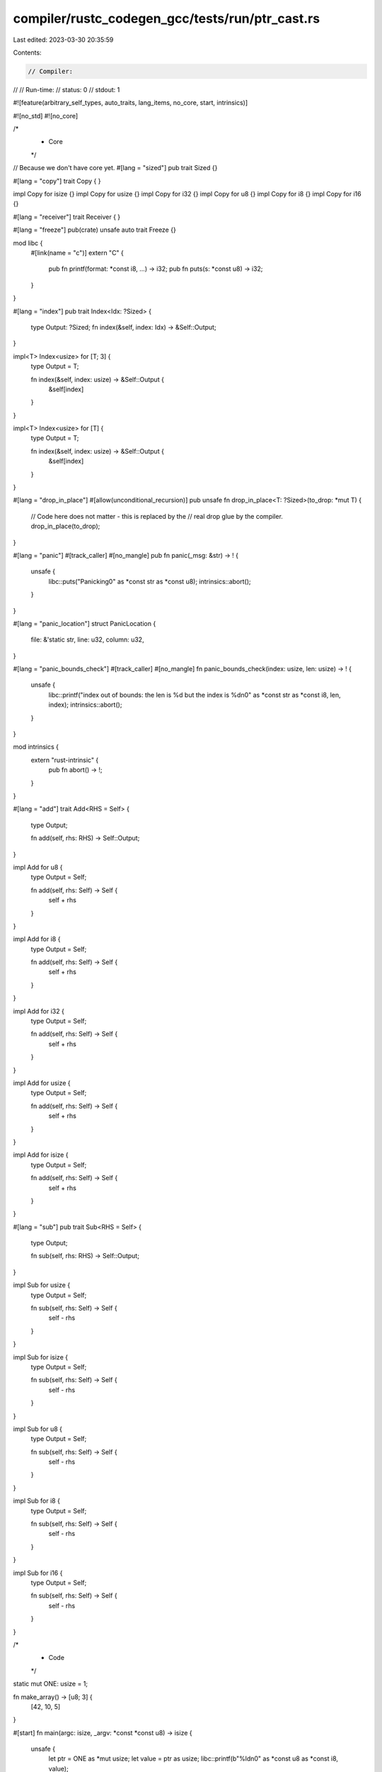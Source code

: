 compiler/rustc_codegen_gcc/tests/run/ptr_cast.rs
================================================

Last edited: 2023-03-30 20:35:59

Contents:

.. code-block:: rs

    // Compiler:
//
// Run-time:
//   status: 0
//   stdout: 1

#![feature(arbitrary_self_types, auto_traits, lang_items, no_core, start, intrinsics)]

#![no_std]
#![no_core]

/*
 * Core
 */

// Because we don't have core yet.
#[lang = "sized"]
pub trait Sized {}

#[lang = "copy"]
trait Copy {
}

impl Copy for isize {}
impl Copy for usize {}
impl Copy for i32 {}
impl Copy for u8 {}
impl Copy for i8 {}
impl Copy for i16 {}

#[lang = "receiver"]
trait Receiver {
}

#[lang = "freeze"]
pub(crate) unsafe auto trait Freeze {}

mod libc {
    #[link(name = "c")]
    extern "C" {
        pub fn printf(format: *const i8, ...) -> i32;
        pub fn puts(s: *const u8) -> i32;
    }
}

#[lang = "index"]
pub trait Index<Idx: ?Sized> {
    type Output: ?Sized;
    fn index(&self, index: Idx) -> &Self::Output;
}

impl<T> Index<usize> for [T; 3] {
    type Output = T;

    fn index(&self, index: usize) -> &Self::Output {
        &self[index]
    }
}

impl<T> Index<usize> for [T] {
    type Output = T;

    fn index(&self, index: usize) -> &Self::Output {
        &self[index]
    }
}

#[lang = "drop_in_place"]
#[allow(unconditional_recursion)]
pub unsafe fn drop_in_place<T: ?Sized>(to_drop: *mut T) {
    // Code here does not matter - this is replaced by the
    // real drop glue by the compiler.
    drop_in_place(to_drop);
}

#[lang = "panic"]
#[track_caller]
#[no_mangle]
pub fn panic(_msg: &str) -> ! {
    unsafe {
        libc::puts("Panicking\0" as *const str as *const u8);
        intrinsics::abort();
    }
}

#[lang = "panic_location"]
struct PanicLocation {
    file: &'static str,
    line: u32,
    column: u32,
}

#[lang = "panic_bounds_check"]
#[track_caller]
#[no_mangle]
fn panic_bounds_check(index: usize, len: usize) -> ! {
    unsafe {
        libc::printf("index out of bounds: the len is %d but the index is %d\n\0" as *const str as *const i8, len, index);
        intrinsics::abort();
    }
}

mod intrinsics {
    extern "rust-intrinsic" {
        pub fn abort() -> !;
    }
}

#[lang = "add"]
trait Add<RHS = Self> {
    type Output;

    fn add(self, rhs: RHS) -> Self::Output;
}

impl Add for u8 {
    type Output = Self;

    fn add(self, rhs: Self) -> Self {
        self + rhs
    }
}

impl Add for i8 {
    type Output = Self;

    fn add(self, rhs: Self) -> Self {
        self + rhs
    }
}

impl Add for i32 {
    type Output = Self;

    fn add(self, rhs: Self) -> Self {
        self + rhs
    }
}

impl Add for usize {
    type Output = Self;

    fn add(self, rhs: Self) -> Self {
        self + rhs
    }
}

impl Add for isize {
    type Output = Self;

    fn add(self, rhs: Self) -> Self {
        self + rhs
    }
}

#[lang = "sub"]
pub trait Sub<RHS = Self> {
    type Output;

    fn sub(self, rhs: RHS) -> Self::Output;
}

impl Sub for usize {
    type Output = Self;

    fn sub(self, rhs: Self) -> Self {
        self - rhs
    }
}

impl Sub for isize {
    type Output = Self;

    fn sub(self, rhs: Self) -> Self {
        self - rhs
    }
}

impl Sub for u8 {
    type Output = Self;

    fn sub(self, rhs: Self) -> Self {
        self - rhs
    }
}

impl Sub for i8 {
    type Output = Self;

    fn sub(self, rhs: Self) -> Self {
        self - rhs
    }
}

impl Sub for i16 {
    type Output = Self;

    fn sub(self, rhs: Self) -> Self {
        self - rhs
    }
}


/*
 * Code
 */

static mut ONE: usize = 1;

fn make_array() -> [u8; 3] {
    [42, 10, 5]
}

#[start]
fn main(argc: isize, _argv: *const *const u8) -> isize {
    unsafe {
        let ptr = ONE as *mut usize;
        let value = ptr as usize;
        libc::printf(b"%ld\n\0" as *const u8 as *const i8, value);
    }
    0
}


